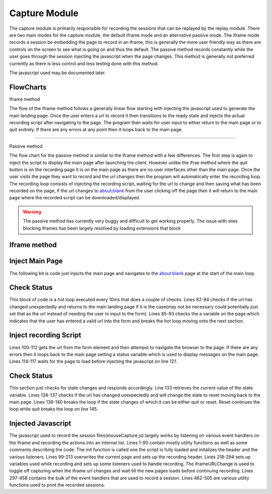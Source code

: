 ##############
Capture Module
##############


The capture module is primarily responsible for recording the sessions that can be replayed by the replay module. There are two main modes for the capture module, the default iframe mode and an alternative passive mode. The iframe mode records a session be embedding the page to record in an iframe, this is generally the more user friendly way as there are controls on the screen to see what is going on and thus the default. The passive method records constantly while the user goes through the session injecting the javascript when the page changes. This method is generally not preferred currently as there is less control and less testing done with this method.


The javascript used may be documented later.

FlowCharts
----------

Iframe method

.. image:: ../img/flow-capture-iframe.svg
    :width: 500

The flow of the iframe method follows a generally linear flow starting with injecting the javascript used to generate the main landing page. Once the user enters a url to record it then transitions to the ready state and injects the actual recording script after navigating to the page. The program then waits for user input to either return to the main page or to quit enitrely. If there are any errors at any point then it loops back to the main page.

------

Passive method

.. image:: ../img/flow-capture-passive.svg
    :width: 600



The flow chart for the passive method is similar to the iframe method with a few differences. The first step is again to inject the script to display the main page after launching the client. However unlike the ifrae method where the quit button is on the recording page it is on the main page as there are no user interfaces other than the main page. Once the user visits the page they want to record and the url changes then the program will automatically enter the recording loop. The recording loop consists of injecting the recording script, waiting for the url to change and then saving what has been recorded on the page, if the url changes to about:blank from the user clicking off the page then it will return to the main page where the recorded script can be downloaded/displayed.

.. warning::

    The passive method has currently very buggy and difficult to get working properly. The issue with sites blocking iframes has been largely resolved by loading extensions that block 


Iframe method
-------------

Inject Main Page
----------------

.. code-block:: java
    :lineno-start: 70

    mainloop: while(true){
        System.out.println("displaying main landing page");
        webdriver.get("about:blank");
        jsExec.executeScript(mainPage, status);
        ...
    }

The following bit is code just injects the main page and navigates to the about:blank page at the start of the main loop.

Check Status
------------

.. code-block:: java
    :lineno-start: 79

    String currentURL = webdriver.getCurrentUrl();
    while(true){
        //Avoid switching if it is a blob: url as it is used to download the recording
        if(!webdriver.getCurrentUrl().equals(currentURL)&&!webdriver.getCurrentUrl().startsWith("blob:")){
            continue mainloop;
        }
        try{
            Boolean val = ((Boolean)((JavascriptExecutor)webdriver).executeScript("return ready;"));
            if(val!=null&&val){
                break;
            }
        }catch(JavascriptException e){
            //likely due to ready being undefined as it is not on the about:blank page
            continue mainloop;
        }
        try {
            Thread.sleep(10);
        }catch(InterruptedException e1) {}
    }

This block of code is a hot loop executed every 10ms that does a couple of checks. Lines 82-84 checks if the url has changed unexpectedly and returns to the main landing page if it is the case(may not be necessary could potentially just set that as the url instead of needing the user to input to the form). Lines 85-93 checks the a variable on the page which indicates that the user has entered a valid url into the form and breaks the hot loop moving onto the next section.


Inject recording Script
-----------------------

.. code-block:: java
    :lineno-start: 100

    String recordURL = ((String)jsExec.executeScript("return document.getElementById('iURL').value;"));
    try {
        webdriver.get(recordURL);
    }catch(WebDriverException e) {
        System.err.println(e.getMessage());
        System.err.println("Error visiting URL "+recordURL);
        status = "Error getting page "+recordURL;
        try {
            //sleep so the user can see the error page before going back to the main page. 
            Thread.sleep(5000);
        }catch(InterruptedException e1) {}
        continue;
    }

    //Wait for the page to fully load
    wait.until((ExpectedCondition<Boolean>) wd -> {
        return ((Boolean)((JavascriptExecutor)wd).executeScript("return document.readyState == 'complete';"));
    });

    //Inject the javascript which will clear the page and embed it in an iframe along with a control bar on the top
    System.out.println("injecting js");
    jsExec.executeScript(js);
    System.out.println("Waiting for state change");


Lines 100-112 gets the url from the form element and then attempst to navigate the browser to the page. If there are any errors then it loops back to the main page setting a status variable which is used to display messages on the main page. 
Lines 114-117 waits for the page to load before injecting the javascript on line 121.


Check Status
------------

.. code-block:: java
    :lineno-start: 124

    //The hotloop below does the following
    //Check the state variable on the page act depending on the value
    //"active" - do nothing, recordign script is still active
    //"reset" - continue loop in order to go back to the main page
    //"quit" - break loop to quit/close the browser
    //This is the point at which the user is recording the session, most of the session recording logic is in mouseCapture.js
    currentURL = webdriver.getCurrentUrl();
    String state;
    while(true){
        state = ((String)((JavascriptExecutor)webdriver).executeScript("if(typeof state !== 'undefined'){console.log(state); return state;}return 'active'"));
        if(!webdriver.getCurrentUrl().equals(currentURL)){
            state = "reset";
            break;
        }
        if(!"active".equals(state)){
            break;
        }
        try {
            Thread.sleep(10);
        }catch(InterruptedException e1) {}
    }
    if("quit".equals(state)) break;

This section just checks for state changes and responds accordingly. Line 133 retrieves the current value of the state variable. Lines 134-137 checks if the url has changed unexpectedly and will change the state to reset moving back to the main page. Lines 138-140 breaks the loop if the state changes of which it can be either quit or reset. Reset continues the loop while quit breaks the loop on line 145.


Injected Javascript
-------------------

The javascript used to record the session files(mouseCapture.js) largely works by listening on various event handlers on the iframe and recording the actions into an internal list. Lines 1-90 contain mostly utility functions as well as some comments describing the code. The init function is called one the script is fully loaded and initalizes the header and the various listeners. Lines 99-213 overwrites the current page and sets up the recording header. Lines 218-294 sets up variables used while recording and sets up some listeners used to handle recording. The iframeURLChange is used to toggle off capturing when the iframe url changes and wait till the new pages loads before continuing recording. Lines 297-458 contains the bulk of the event handlers that are used to record a session. Lines 462-505 are various utility functions used to print the recorded sessions. 
